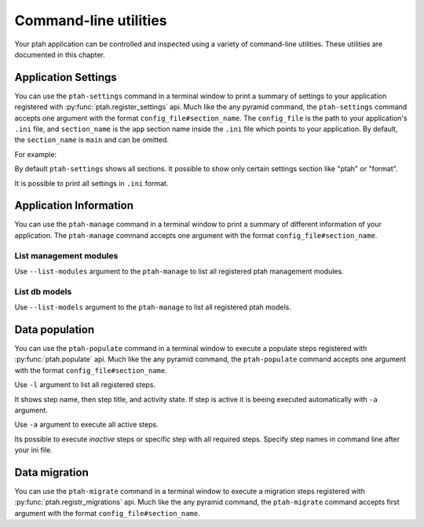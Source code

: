 .. _command_line_chapter:

Command-line utilities
======================

Your ptah application can be controlled and inspected using a variety 
of command-line utilities. These utilities are documented in this chapter.


Application Settings
--------------------

You can use the ``ptah-settings`` command in a terminal window to print a 
summary of settings to your application registered with 
:py:func:`ptah.register_settings` api. Much like the any pyramid 
command, the ``ptah-settings`` command accepts one argument with the
format ``config_file#section_name``. The
``config_file`` is the path to your application's ``.ini`` file, and
``section_name`` is the ``app`` section name inside the ``.ini`` file which
points to your application.  By default, the ``section_name`` is ``main`` and
can be omitted.

For example:
    
.. code-block:: text
   :linenos:
   
   [fafhrd@... MyProject]$ ../bin/ptah-settings development.ini

   * Ptah settings (ptah)

     - ptah.secret: Authentication policy secret (TextField: secret-
       ptah!)
          The secret (a string) used for auth_tkt cookie signing

     - ptah.manage: Ptah manage id (TextField: ptah-manage)

   ...

By default ``ptah-settings`` shows all sections. It possible to show
only certain settings section like "ptah" or "format". 

It is possible to print all settings in ``.ini`` format. 

.. code-block:: text
   :linenos:
   
   [fafhrd@... MyProject]$ ../bin/ptah-settings development.ini -p
   [DEFAULT]
   format.date_full = "%%A, %%B %%d, %%Y"
   format.date_long = "%%B %%d, %%Y"
   format.date_medium = "%%b %%d, %%Y"
   format.date_short = "%%m/%%d/%%y"
   format.time_full = "%%I:%%M:%%S %%p %%Z"
   format.time_long = "%%I:%%M %%p %%z"
   format.time_medium = "%%I:%%M %%p"
   format.time_short = "%%I:%%M %%p"
   format.timezone = "us/central"
   ptah.disable_models = []
   ptah.disable_modules = []
   ...
   ptah.pwd_letters_digits = false
   ptah.pwd_letters_mixed_case = false
   ptah.pwd_manager = "plain"
   ptah.pwd_min_length = 5


Application Information
-----------------------

You can use the ``ptah-manage`` command in a terminal window to print a 
summary of different information of your application. The ``ptah-manage`` 
command accepts one argument with the format ``config_file#section_name``.

List management modules
~~~~~~~~~~~~~~~~~~~~~~~

Use ``--list-modules`` argument to the ``ptah-manage`` to list all
registered ptah management modules.

.. code-block:: text
   :linenos:
   
   [fafhrd@... MyProject]$ ../bin/ptah-manage development.ini --list-modules

   * apps: Applications (disabled: False)
       A listing of all registered Ptah Applications.

   * crowd: User management (disabled: False)
       Default user management. Create, edit, and activate users.

   * fields: Field types (disabled: False)
       A preview and listing of all form fields in the application. This
       is useful to see what fields are available. You may also interact
       with the field to see how it works in display mode.

   ...


List db models
~~~~~~~~~~~~~~

Use ``--list-models`` argument to the ``ptah-manage`` to list all
registered ptah models.

.. code-block:: text
   :linenos:
   
   [fafhrd@... MyProject]$ ../bin/ptah-manage development.ini --list-models

   * cms-type:app: Application (disabled: False)
       Default ptah application

       class: ApplicationRoot
       module: MyProject.root
       file:  .../root.pyc

   ...


.. _data_populate_script:

Data population
---------------

You can use the ``ptah-populate`` command in a terminal window to execute a 
populate steps registered with :py:func:`ptah.populate` api. Much like 
the any pyramid command, the ``ptah-populate`` command accepts one argument 
with the format ``config_file#section_name``.

Use ``-l`` argument to list all registered steps.

.. code-block:: text
   :linenos:
   
   [fafhrd@... MyProject]$ ../bin/ptah-populate development.ini -l

   * ptah-db-schema: Create db schema (active)

   * ptah-crowd-admin: Create admin user (active)

   ...

It shows step name, then step title, and activity state. If step is active
it is beeing executed automatically with ``-a`` argument.

Use ``-a`` argument to execute all active steps.

.. code-block:: text
   :linenos:
   
   [fafhrd@... MyProject]$ ../bin/ptah-populate development.ini -a
   2012-01-03 12:43:46,796 INFO  [ptah][MainThread] Executing populate step: ptah-db-schema
   2012-01-03 12:43:46,797 INFO  [ptah][MainThread] Creating db table `ptah_crowd`.
   2012-01-03 12:43:46,931 INFO  [ptah][MainThread] Creating db table `ptah_blobs`
   ...
   2012-01-03 12:43:48,087 INFO  [ptah][MainThread] Executing populate step: ptah-crowd-admin
   2012-01-03 12:43:48,092 INFO  [ptah_crowd][MainThread] Creating admin user `admin` Ptah admin
   ...


Its possible to execute `inactive` steps or specific step with all required
steps. Specify step names in command line after your ini file.

.. code-block:: text
   :linenos:

   [fafhrd@... MyProject]$ ../bin/ptah-populate development.ini ptah-db-schema ptah-crowd-admin


.. _data_migration_script:

Data migration
--------------

You can use the ``ptah-migrate`` command in a terminal window to execute a 
migration steps registered with :py:func:`ptah.registr_migrations` api. 
Much like  the any pyramid command, the ``ptah-migrate`` command accepts 
first argument with the format ``config_file#section_name``.
